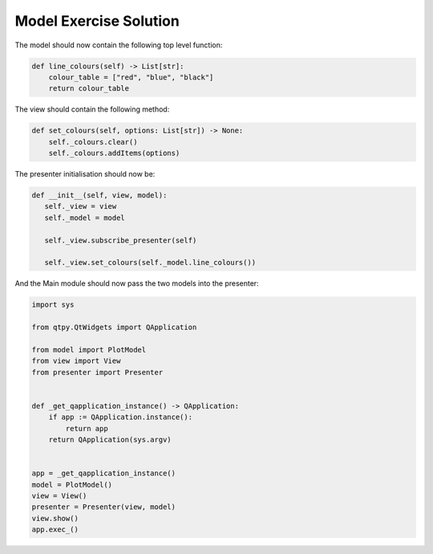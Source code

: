 .. _ModelExerciseSolution:

=======================
Model Exercise Solution
=======================

The model should now contain the following top level function:

.. code-block:: python

    def line_colours(self) -> List[str]:
        colour_table = ["red", "blue", "black"]
        return colour_table

The view should contain the following method:

.. code-block:: python

     def set_colours(self, options: List[str]) -> None:
         self._colours.clear()
         self._colours.addItems(options)

The presenter initialisation should now be:

.. code-block:: python

     def __init__(self, view, model):
        self._view = view
        self._model = model

        self._view.subscribe_presenter(self)

        self._view.set_colours(self._model.line_colours())

And the Main module should now pass the two models into the presenter:

.. code-block:: python

    import sys

    from qtpy.QtWidgets import QApplication

    from model import PlotModel
    from view import View
    from presenter import Presenter


    def _get_qapplication_instance() -> QApplication:
        if app := QApplication.instance():
            return app
        return QApplication(sys.argv)


    app = _get_qapplication_instance()
    model = PlotModel()
    view = View()
    presenter = Presenter(view, model)
    view.show()
    app.exec_()

